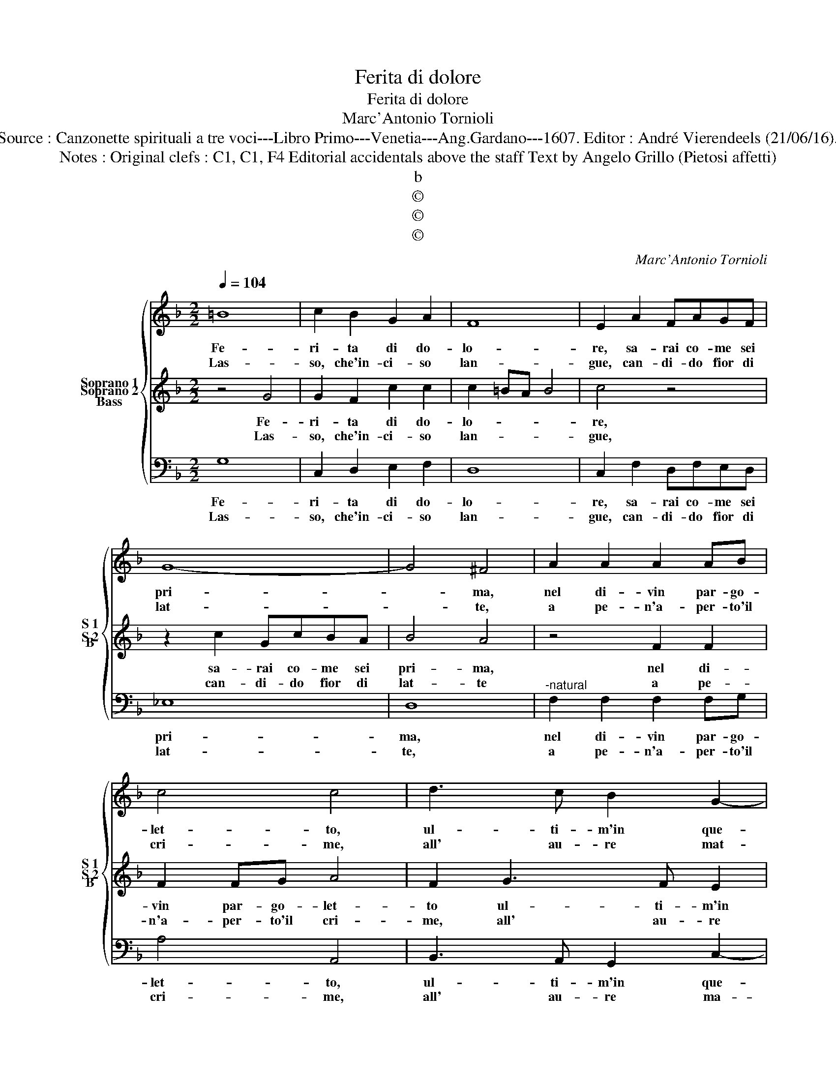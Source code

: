 X:1
T:Ferita di dolore
T:Ferita di dolore
T:Marc'Antonio Tornioli
T:Source : Canzonette spirituali a tre voci---Libro Primo---Venetia---Ang.Gardano---1607. Editor : André Vierendeels (21/06/16).
T:Notes : Original clefs : C1, C1, F4 Editorial accidentals above the staff Text by Angelo Grillo (Pietosi affetti)
T:b
T:©
T:©
T:©
C:Marc'Antonio Tornioli
Z:©
%%score { 1 2 3 }
L:1/8
Q:1/4=104
M:2/2
K:F
V:1 treble nm="Soprano 1" snm="S 1"
V:2 treble nm="Soprano 2" snm="S 2"
V:3 bass nm="Bass" snm="B"
V:1
 =B8 | c2 B2 G2 A2 | F8 | E2 A2 FAGF | G8- | G4 ^F4 | A2 A2 A2 AB | c4 c4 | d3 c B2 G2- | %9
w: Fe-|ri- ta di do-|lo-|re, sa- rai co- me sei|pri-|* ma,|nel di- vin par- go-|let- to,|ul- ti- m'in que-|
w: Las-|so, che'in- ci- so|lan-|gue, can- di- do fior di|lat-|* te,|a pe- n'a- per- to'il|cri- me,|all' au- re mat-|
 G2 A2 G4 | A8 :: A2 Bc dcBA | G6 c2 | A4 A2 z2 | z4 z2 d2 | c2 B2 c4- | c2 c2 B2 A2 | B4 d4 | c8 | %19
w: * sto pet-|to.|Ul- ti- ma pia- ga d'im- mor-|ta- le'a-|mo- re,|e|fi- ni- rà|_ sen- za fi-|nir mia|vi-|
w: * tu- ti-|ne.|Per dar ver- mi- glio'a me frut-|to di|san- gue,|ti|po- tes- si'av-|* vi- var co'|pian- ti|mie-|
 d4 A4 | D4 E4 | ^F6 A2 | d2 cB A2 A2 | d3 B A4 | G8 :| %25
w: ta, pie-|to- sa-|men- te'al|suo _ _ _ pie-|to- so'u- ni-|ta.|
w: i, com'|io, dol-|ce Bam-|bin, ti av- vi- ve-|re- * *|i.|
V:2
 z4 G4 | G2 F2 c2 c2 | c2 =BA B4 | c4 z4 | z2 c2 GcBA | B4 A4 | z4 F2 F2 | F2 FG A4 | F2 G3 F E2 | %9
w: Fe-|ri- ta di do-|lo- * * *|re,|sa- rai co- me sei|pri- ma,|nel di-|vin par- go- let-|to ul- ti- m'in|
w: Las-|so, che'in- ci- so|lan- * * *|gue,|can- di- do fior di|lat- te|a pe-|n'a- per- to'il cri-|me, all' au- re|
 EC F4 E2 | F8 :: z4 F2 GA | BAGF _E2 G2 | ^F4 F2 B2 | A2 G2 A4- | A2 A2 G2 F2 | G8- | G4 B4 | %18
w: sue- sto pet- *|to.|Ul- ti- ma|pia- ga d'im- mor- ta- le'a-|mo- re, e|fi- ni- rà|_ sen- za fi-|nir|_ mia|
w: ma- tu- ti- *|ne.|Per dar ver-|mi- glio'a me frut- to di|san- gue, ti|po- tes- si'av-|* vi- var co'|pian-|* ti|
 B4 A4 | B4 ^F4 | G4 A4 |"^-natural" A6 c2 | B2 AG ^F2 F2 | ^FF G3 F/E/ F2 | G8 :| %25
w: vi- *|ta, pie-|to- sa-|men- te'al|suo _ _ _ pie-|to- so'u- ni- * * *|ta.|
w: mie- *|i, com'|io, dol-|ce Bam-|* * * bin, ti|av- vi- ve- * * re-|i.|
V:3
 G,8 | C,2 D,2 E,2 F,2 | D,8 | C,2 F,2 D,F,E,D, | _E,8 | D,8 |"^-natural" F,2 F,2 F,2 F,G, | %7
w: Fe-|ri- ta di do-|lo-|re, sa- rai co- me sei|pri-|ma,|nel di- vin par- go-|
w: Las-|so, che'in- ci- so|lan-|gue, can- di- do fior di|lat-|te,|a pe- n'a- per- to'il|
 A,4 A,,4 | B,,3 A,, G,,2 C,2- | C,2 A,,2 C,4 | F,,8 :: F,2 G,A, B,A,G,F, | _E,4 C,4 | %13
w: let- to,|ul- ti- m'in que-|* sta pet-|to.|Ul- ti- ma pia- ga d'im- mor-|ta- le'a-|
w: cri- me,|all' au- re ma-|* tu- ti-|ne.|Per dar ver- mi- glio'a me frut-|to di|
 D,4 D,2 G,2 | F,2 E,2 F,4- | F,2 F,2 _E,2 D,2 | _E,8- | E,4 D,4 | F,8 | B,,4 D,4 | =B,,4 ^C,4 | %21
w: mo- re, e|fi- ni- rà|_ sen- za fi-|nir|_ mia|vi-|ta, pie-|to- sa-|
w: san- gue, ti|po- tes- si'av-|* vi- var co'|pian-|* ti|mie-|i, com'|io, dol-|
 D,6 A,,2 | B,,2 C,2 D,4- | D,2 G,,2 D,4 | G,,8 :| %25
w: men- te'al|suo pie- to-|* so'u- ni-|ta.|
w: ce Bam-|bin, ti'av- vi-|* ve- re-|i.|

